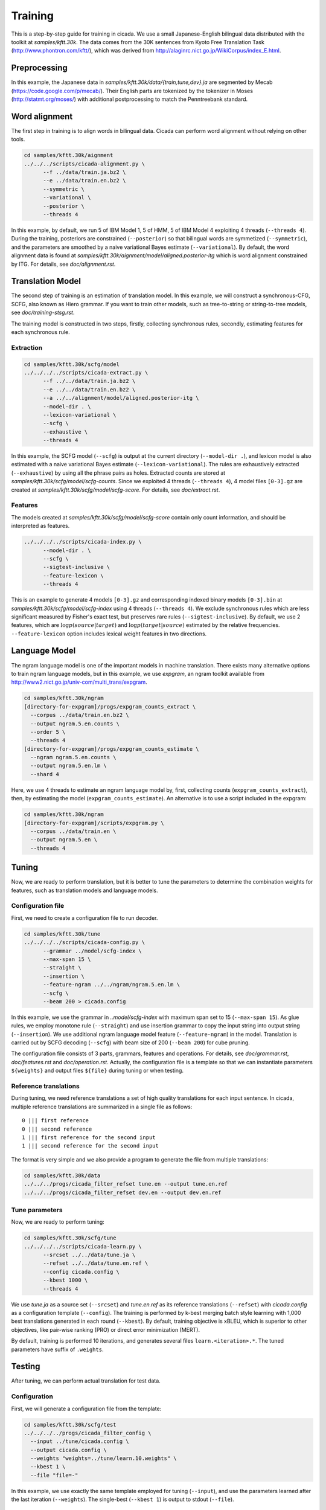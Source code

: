 Training
========

This is a step-by-step guide for training in cicada. We use a small
Japanese-English bilingual data distributed with the toolkit at
`samples/kftt.30k`. The data comes from the 30K sentences from
Kyoto Free Translation Task (http://www.phontron.com/kftt/), which was
derived from http://alaginrc.nict.go.jp/WikiCorpus/index_E.html.

Preprocessing
-------------

In this example, the Japanese data in `samples/kftt.30k/data/{train,tune,dev}.ja`
are segmented by Mecab (https://code.google.com/p/mecab/). Their
English parts are tokenized by the tokenizer in Moses (http://statmt.org/moses/)
with additional postprocessing to match the Penntreebank standard.

Word alignment
--------------

The first step in training is to align words in bilingual data. Cicada
can perform word alignment without relying on other tools.

.. code:: bash

  cd samples/kftt.30k/aignment
  ../../../scripts/cicada-alignment.py \
	--f ../data/train.ja.bz2 \
	--e ../data/train.en.bz2 \
	--symmetric \
	--variational \
	--posterior \
	--threads 4

In this example, by default, we run 5 of IBM Model 1, 5 of HMM, 5 of
IBM Model 4 exploiting 4 threads (``--threads 4``). During the training,
posteriors are constrained (``--posterior``) so that bilingual words
are symmetized (``--symmetric``), and the parameters are smoothed by
a naive variational Bayes estimate (``--variational``). By default,
the word alignment data is found at `samples/kftt.30k/aignment/model/aligned.posterior-itg`
which is word alignment constrained by ITG. For details, see
`doc/alignment.rst`.

Translation Model
-----------------

The second step of training is an estimation of translation model. In
this example, we will construct a synchronous-CFG, SCFG, also known as
Hiero grammar. If you want to train other models, such as
tree-to-string or string-to-tree models, see `doc/training-stsg.rst`.

The training model is constructed in two steps, firstly, collecting
synchronous rules, secondly, estimating features for each synchronous
rule.

Extraction
``````````
.. code:: bash

  cd samples/kftt.30k/scfg/model
  ../../../../scripts/cicada-extract.py \
	--f ../../data/train.ja.bz2 \
	--e ../../data/train.en.bz2 \
	--a ../../alignment/model/aligned.posterior-itg \
	--model-dir . \
	--lexicon-variational \
	--scfg \
	--exhaustive \
	--threads 4

In this example, the SCFG model (``--scfg``) is output at the current
directory (``--model-dir .``), and lexicon model is also estimated
with a naive variational Bayes estimate (``--lexicon-variational``).
The rules are exhaustively extracted (``--exhaustive``) by using all
the phrase pairs as holes. Extracted counts are stored at
`samples/kftt.30k/scfg/model/scfg-counts`.
Since we exploited 4 threads (``--threads 4``), 4 model files
``[0-3].gz`` are created at `samples/kftt.30k/scfg/model/scfg-score`.
For details, see `doc/extract.rst`.

Features
````````

The models created at `samples/kftt.30k/scfg/model/scfg-score`
contain only count information, and should be interpreted as features.

.. code:: bash

  ../../../../scripts/cicada-index.py \
	--model-dir . \
	--scfg \
	--sigtest-inclusive \
	--feature-lexicon \
	--threads 4 

This is an example to generate 4 models ``[0-3].gz`` and corresponding
indexed binary models ``[0-3].bin`` at `samples/kftt.30k/scfg/model/scfg-index`
using 4 threads (``--threads 4``). We exclude synchronous rules which
are less significant measured by Fisher's exact test, but preserves rare
rules (``--sigtest-inclusive``). By default, we use 2 features, which
are :math:`\log p(source | target)` and :math:`\log p(target | source)`
estimated by the relative frequencies. ``--feature-lexicon`` option
includes lexical weight features in two directions.

Language Model
--------------

The ngram language model is one of the important models in machine
translation.  There exists many alternative options to train ngram
language models, but in this example, we use `expgram`, an ngram
toolkit available from http://www2.nict.go.jp/univ-com/multi_trans/expgram.

.. code:: bash

  cd samples/kftt.30k/ngram
  [directory-for-expgram]/progs/expgram_counts_extract \
    --corpus ../data/train.en.bz2 \
    --output ngram.5.en.counts \
    --order 5 \
    --threads 4
  [directory-for-expgram]/progs/expgram_counts_estimate \
    --ngram ngram.5.en.counts \
    --output ngram.5.en.lm \
    --shard 4

Here, we use 4 threads to estimate an ngram language model by, first,
collecting counts (``expgram_counts_extract``), then, by estimating
the model (``expgram_counts_estimate``). An alternative is to use a
script included in the expgram:

.. code:: bash

  cd samples/kftt.30k/ngram
  [directory-for-expgram]/scripts/expgram.py \
    --corpus ../data/train.en \
    --output ngram.5.en \
    --threads 4

Tuning
------

Now, we are ready to perform translation, but it is better to tune
the parameters to determine the combination weights for features, such
as translation models and language models.

Configuration file
``````````````````

First, we need to create a configuration file to run decoder.

.. code:: bash

  cd samples/kftt.30k/tune
  ../../../../scripts/cicada-config.py \
	--grammar ../model/scfg-index \
	--max-span 15 \
	--straight \
	--insertion \
	--feature-ngram ../../ngram/ngram.5.en.lm \
	--scfg \
	--beam 200 > cicada.config

In this example, we use the grammar in `..model/scfg-index` with
maximum span set to 15 (``--max-span 15``). As glue rules, we employ
monotone rule (``--straight``) and use insertion grammar to copy the
input string into output string (``--insertion``). We use additional
ngram language model feature (``--feature-ngram``) in the
model. Translation is carried out by SCFG decoding (``--scfg``) with
beam size of 200 (``--beam 200``) for cube pruning.

The configuration file consists of 3 parts, grammars, features and
operations. For details, see `doc/grammar.rst`, `doc/features.rst` and
`doc/operation.rst`. Actually, the configuration file is a template so
that we can instantiate parameters ``${weights}`` and output files
``${file}`` during tuning or when testing.

Reference translations
``````````````````````

During tuning, we need reference translations a set of high quality
translations for each input sentence. In cicada, multiple reference
translations are summarized in a single file as follows:

::

   0 ||| first reference
   0 ||| second reference
   1 ||| first reference for the second input
   1 ||| second reference for the second input

The format is very simple and we also provide a program to generate
the file from multiple translations:

.. code:: bash

  cd samples/kftt.30k/data
  ../../../progs/cicada_filter_refset tune.en --output tune.en.ref
  ../../../progs/cicada_filter_refset dev.en --output dev.en.ref

Tune parameters
```````````````

Now, we are ready to perform tuning:

.. code:: bash

  cd samples/kftt.30k/scfg/tune
  ../../../../scripts/cicada-learn.py \
	--srcset ../../data/tune.ja \
	--refset ../../data/tune.en.ref \
	--config cicada.config \
	--kbest 1000 \
	--threads 4

We use `tune.ja` as a source set (``--srcset``) and `tune.en.ref` as
its reference translations (``--refset``) with `cicada.config` as a
configuration template (``--config``). The training is performed by
k-best merging batch style learning with 1,000 best translations
generated in each round (``--kbest``). By default, training objective
is xBLEU, which is superior to other objectives, like pair-wise
ranking (PRO) or direct error minimization (MERT).

By default, training is performed 10 iterations, and generates several
files ``learn.<iteration>.*``. The tuned parameters have suffix of
``.weights``.

Testing
-------

After tuning, we can perform actual translation for test data.

Configuration
`````````````

First, we will generate a configuration file from the template:

.. code:: bash

  cd samples/kftt.30k/scfg/test
  ../../../../progs/cicada_filter_config \
    --input ../tune/cicada.config \
    --output cicada.config \
    --weights "weights=../tune/learn.10.weights" \
    --kbest 1 \
    --file "file=-"

In this example, we use exactly the same template employed for tuning
(``--input``), and use the parameters learned after the last iteration
(``--weights``). The single-best (``--kbest 1``) is output to stdout
(``--file``).

Decoding
````````

Then, we translate the development data `dev.ja` and output as `dev.ja-en`:

.. code:: bash

  ../../../../progs/cicada \
	  --config cicada.config \
	  --threads 4  < ../../data/dev.ja > dev.ja-en

Evaluation
``````````

Finally, we will evaluate the translation:

.. code:: bash

  ../../../../progs/cicada_eval \
	  --tstset dev.ja-en \
	  --refset ../../data/dev.en.ref

which computes BLEU score, by default. For details of evaluation, see
`doc/eval.rst`.
